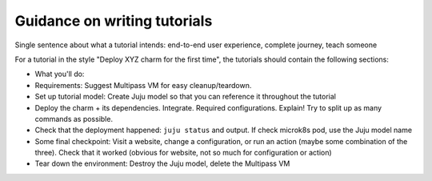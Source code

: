 Guidance on writing tutorials
=============================

Single sentence about what a tutorial intends: end-to-end user experience, complete journey, teach someone

For a tutorial in the style "Deploy XYZ charm for the first time", the tutorials should contain the following sections:

* What you'll do: 
* Requirements: Suggest Multipass VM for easy cleanup/teardown. 
* Set up tutorial model: Create Juju model so that you can reference it throughout the tutorial
* Deploy the charm + its dependencies. Integrate. Required configurations. Explain! Try to split up as many commands as possible.
* Check that the deployment happened: ``juju status`` and output. If check microk8s pod, use the Juju model name
* Some final checkpoint: Visit a website, change a configuration, or run an action (maybe some combination of the three). Check that it worked (obvious for website, not so much for configuration or action)
* Tear down the environment: Destroy the Juju model, delete the Multipass VM

